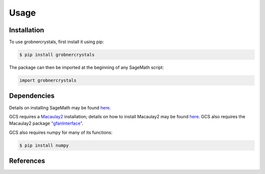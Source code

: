 Usage
=====

Installation
------------

To use grobnercrystals, first install it using pip:

.. code-block:: console

   $ pip install grobnercrystals

The package can then be imported at the beginning of any SageMath script:

.. code-block:: python
    
    import grobnercrystals

Dependencies
------------

Details on installing SageMath may be found `here <https://doc.sagemath.org/html/en/installation/index.html>`__.

GCS requires a `Macaulay2 <https://macaulay2.com>`__ installation; details on how to install Macaulay2
may be found `here <https://github.com/Macaulay2/M2/wiki>`__. GCS also requires the Macaulay2 package `"gfanInterface" <https://macaulay2.com/doc/Macaulay2/share/doc/Macaulay2/gfanInterface/html/index.html>`__.

GCS also requires numpy for many of its functions:

.. code-block:: console

    $ pip install numpy

References
----------